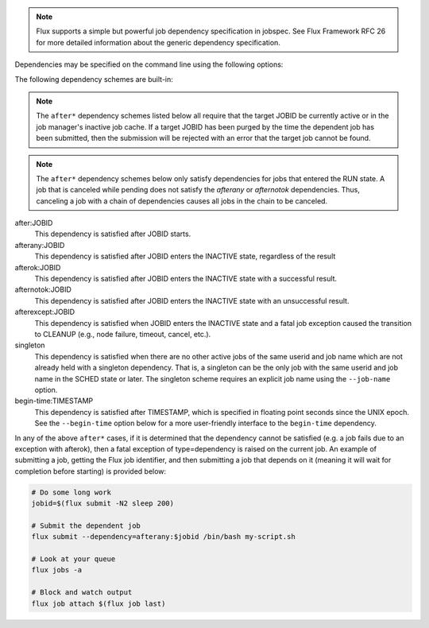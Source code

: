 .. note::
   Flux supports a simple but powerful job dependency specification in jobspec.
   See Flux Framework RFC 26 for more detailed information about the generic
   dependency specification.

Dependencies may be specified on the command line using the following options:

.. option:: --dependency=URI

   Specify a dependency of the submitted job using RFC 26 dependency URI
   format. The URI format is **SCHEME:VALUE[?key=val[&key=val...]]**.
   The URI will be converted into RFC 26 JSON object form and appended to
   the jobspec ``attributes.system.dependencies`` array. If the current
   Flux instance does not support dependency scheme *SCHEME*, then the
   submitted job will be rejected with an error message indicating this
   fact.

   The :option:`--dependency` option may be specified multiple times. Each use
   appends a new dependency object to the ``attributes.system.dependencies``
   array.

The following dependency schemes are built-in:

.. note::
   The ``after*`` dependency schemes listed below all require that the
   target JOBID be currently active or in the job manager's inactive job
   cache. If a target JOBID has been purged by the time the dependent job
   has been submitted, then the submission will be rejected with an error
   that the target job cannot be found.

.. note::
   The ``after*`` dependency schemes below only satisfy dependencies for
   jobs that entered the RUN state. A job that is canceled while pending
   does not satisfy the `afterany` or `afternotok` dependencies. Thus,
   canceling a job with a chain of dependencies causes all jobs in the
   chain to be canceled.

after:JOBID
   This dependency is satisfied after JOBID starts.

afterany:JOBID
   This dependency is satisfied after JOBID enters the INACTIVE state,
   regardless of the result

afterok:JOBID
   This dependency is satisfied after JOBID enters the INACTIVE state
   with a successful result.

afternotok:JOBID
   This dependency is satisfied after JOBID enters the INACTIVE state
   with an unsuccessful result.

afterexcept:JOBID
   This dependency is satisfied when JOBID enters the INACTIVE state
   and a fatal job exception caused the transition to CLEANUP (e.g.,
   node failure, timeout, cancel, etc.).

singleton
   This dependency is satisfied when there are no other active jobs
   of the same userid and job name which are not already held with
   a singleton dependency. That is, a singleton can be the only
   job with the same userid and job name in the SCHED state or later.
   The singleton scheme requires an explicit job name using the
   ``--job-name`` option.

begin-time:TIMESTAMP
   This dependency is satisfied after TIMESTAMP, which is specified in
   floating point seconds since the UNIX epoch. See the ``--begin-time``
   option below for a more user-friendly interface to the ``begin-time``
   dependency.

In any of the above ``after*`` cases, if it is determined that the
dependency cannot be satisfied (e.g. a job fails due to an exception
with afterok), then a fatal exception of type=dependency is raised
on the current job. An example of submitting a job, getting the Flux
job identifier, and then submitting a job that depends on it (meaning
it will wait for completion before starting) is provided below:

.. code-block:: console
  
    # Do some long work
    jobid=$(flux submit -N2 sleep 200)

    # Submit the dependent job
    flux submit --dependency=afterany:$jobid /bin/bash my-script.sh

    # Look at your queue
    flux jobs -a 

    # Block and watch output
    flux job attach $(flux job last)
